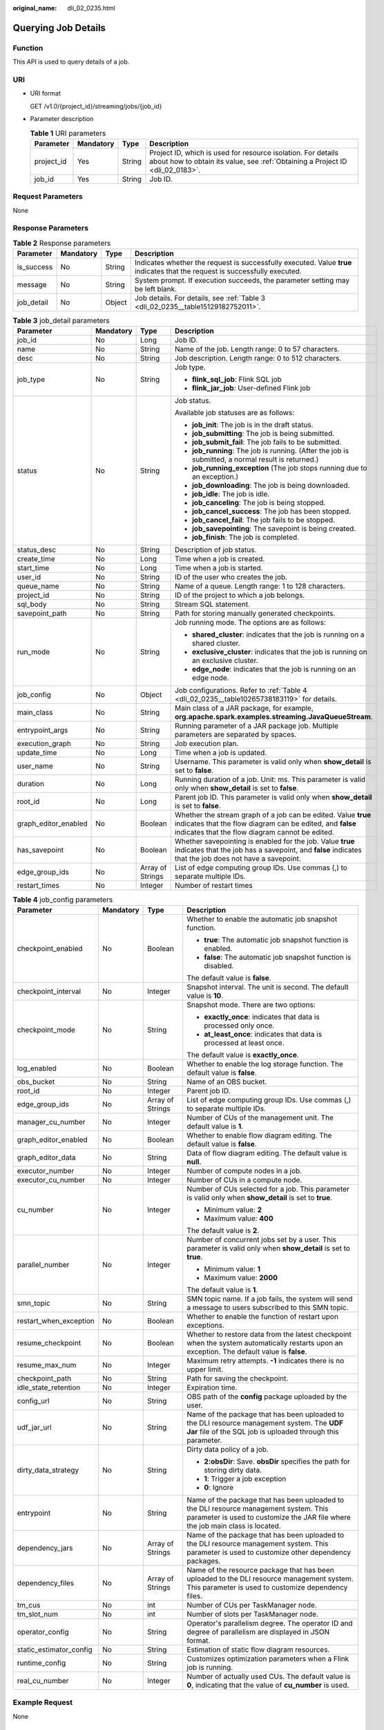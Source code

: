 :original_name: dli_02_0235.html

.. _dli_02_0235:

Querying Job Details
====================

Function
--------

This API is used to query details of a job.

URI
---

-  URI format

   GET /v1.0/{project_id}/streaming/jobs/{job_id}

-  Parameter description

   .. table:: **Table 1** URI parameters

      +------------+-----------+--------+-----------------------------------------------------------------------------------------------------------------------------------------------+
      | Parameter  | Mandatory | Type   | Description                                                                                                                                   |
      +============+===========+========+===============================================================================================================================================+
      | project_id | Yes       | String | Project ID, which is used for resource isolation. For details about how to obtain its value, see :ref:`Obtaining a Project ID <dli_02_0183>`. |
      +------------+-----------+--------+-----------------------------------------------------------------------------------------------------------------------------------------------+
      | job_id     | Yes       | String | Job ID.                                                                                                                                       |
      +------------+-----------+--------+-----------------------------------------------------------------------------------------------------------------------------------------------+

Request Parameters
------------------

None

Response Parameters
-------------------

.. table:: **Table 2** Response parameters

   +------------+-----------+--------+-----------------------------------------------------------------------------------------------------------------------------+
   | Parameter  | Mandatory | Type   | Description                                                                                                                 |
   +============+===========+========+=============================================================================================================================+
   | is_success | No        | String | Indicates whether the request is successfully executed. Value **true** indicates that the request is successfully executed. |
   +------------+-----------+--------+-----------------------------------------------------------------------------------------------------------------------------+
   | message    | No        | String | System prompt. If execution succeeds, the parameter setting may be left blank.                                              |
   +------------+-----------+--------+-----------------------------------------------------------------------------------------------------------------------------+
   | job_detail | No        | Object | Job details. For details, see :ref:`Table 3 <dli_02_0235__table15129182752011>`.                                            |
   +------------+-----------+--------+-----------------------------------------------------------------------------------------------------------------------------+

.. _dli_02_0235__table15129182752011:

.. table:: **Table 3** job_detail parameters

   +----------------------+-----------------+------------------+--------------------------------------------------------------------------------------------------------------------------------------------------------------------------------+
   | Parameter            | Mandatory       | Type             | Description                                                                                                                                                                    |
   +======================+=================+==================+================================================================================================================================================================================+
   | job_id               | No              | Long             | Job ID.                                                                                                                                                                        |
   +----------------------+-----------------+------------------+--------------------------------------------------------------------------------------------------------------------------------------------------------------------------------+
   | name                 | No              | String           | Name of the job. Length range: 0 to 57 characters.                                                                                                                             |
   +----------------------+-----------------+------------------+--------------------------------------------------------------------------------------------------------------------------------------------------------------------------------+
   | desc                 | No              | String           | Job description. Length range: 0 to 512 characters.                                                                                                                            |
   +----------------------+-----------------+------------------+--------------------------------------------------------------------------------------------------------------------------------------------------------------------------------+
   | job_type             | No              | String           | Job type.                                                                                                                                                                      |
   |                      |                 |                  |                                                                                                                                                                                |
   |                      |                 |                  | -  **flink_sql_job**: Flink SQL job                                                                                                                                            |
   |                      |                 |                  | -  **flink_jar_job**: User-defined Flink job                                                                                                                                   |
   +----------------------+-----------------+------------------+--------------------------------------------------------------------------------------------------------------------------------------------------------------------------------+
   | status               | No              | String           | Job status.                                                                                                                                                                    |
   |                      |                 |                  |                                                                                                                                                                                |
   |                      |                 |                  | Available job statuses are as follows:                                                                                                                                         |
   |                      |                 |                  |                                                                                                                                                                                |
   |                      |                 |                  | -  **job_init**: The job is in the draft status.                                                                                                                               |
   |                      |                 |                  | -  **job_submitting**: The job is being submitted.                                                                                                                             |
   |                      |                 |                  | -  **job_submit_fail**: The job fails to be submitted.                                                                                                                         |
   |                      |                 |                  | -  **job_running**: The job is running. (After the job is submitted, a normal result is returned.)                                                                             |
   |                      |                 |                  | -  **job_running_exception** (The job stops running due to an exception.)                                                                                                      |
   |                      |                 |                  | -  **job_downloading**: The job is being downloaded.                                                                                                                           |
   |                      |                 |                  | -  **job_idle**: The job is idle.                                                                                                                                              |
   |                      |                 |                  | -  **job_canceling**: The job is being stopped.                                                                                                                                |
   |                      |                 |                  | -  **job_cancel_success**: The job has been stopped.                                                                                                                           |
   |                      |                 |                  | -  **job_cancel_fail**: The job fails to be stopped.                                                                                                                           |
   |                      |                 |                  | -  **job_savepointing**: The savepoint is being created.                                                                                                                       |
   |                      |                 |                  | -  **job_finish**: The job is completed.                                                                                                                                       |
   +----------------------+-----------------+------------------+--------------------------------------------------------------------------------------------------------------------------------------------------------------------------------+
   | status_desc          | No              | String           | Description of job status.                                                                                                                                                     |
   +----------------------+-----------------+------------------+--------------------------------------------------------------------------------------------------------------------------------------------------------------------------------+
   | create_time          | No              | Long             | Time when a job is created.                                                                                                                                                    |
   +----------------------+-----------------+------------------+--------------------------------------------------------------------------------------------------------------------------------------------------------------------------------+
   | start_time           | No              | Long             | Time when a job is started.                                                                                                                                                    |
   +----------------------+-----------------+------------------+--------------------------------------------------------------------------------------------------------------------------------------------------------------------------------+
   | user_id              | No              | String           | ID of the user who creates the job.                                                                                                                                            |
   +----------------------+-----------------+------------------+--------------------------------------------------------------------------------------------------------------------------------------------------------------------------------+
   | queue_name           | No              | String           | Name of a queue. Length range: 1 to 128 characters.                                                                                                                            |
   +----------------------+-----------------+------------------+--------------------------------------------------------------------------------------------------------------------------------------------------------------------------------+
   | project_id           | No              | String           | ID of the project to which a job belongs.                                                                                                                                      |
   +----------------------+-----------------+------------------+--------------------------------------------------------------------------------------------------------------------------------------------------------------------------------+
   | sql_body             | No              | String           | Stream SQL statement.                                                                                                                                                          |
   +----------------------+-----------------+------------------+--------------------------------------------------------------------------------------------------------------------------------------------------------------------------------+
   | savepoint_path       | No              | String           | Path for storing manually generated checkpoints.                                                                                                                               |
   +----------------------+-----------------+------------------+--------------------------------------------------------------------------------------------------------------------------------------------------------------------------------+
   | run_mode             | No              | String           | Job running mode. The options are as follows:                                                                                                                                  |
   |                      |                 |                  |                                                                                                                                                                                |
   |                      |                 |                  | -  **shared_cluster**: indicates that the job is running on a shared cluster.                                                                                                  |
   |                      |                 |                  | -  **exclusive_cluster**: indicates that the job is running on an exclusive cluster.                                                                                           |
   |                      |                 |                  | -  **edge_node**: indicates that the job is running on an edge node.                                                                                                           |
   +----------------------+-----------------+------------------+--------------------------------------------------------------------------------------------------------------------------------------------------------------------------------+
   | job_config           | No              | Object           | Job configurations. Refer to :ref:`Table 4 <dli_02_0235__table10265738183119>` for details.                                                                                    |
   +----------------------+-----------------+------------------+--------------------------------------------------------------------------------------------------------------------------------------------------------------------------------+
   | main_class           | No              | String           | Main class of a JAR package, for example, **org.apache.spark.examples.streaming.JavaQueueStream**.                                                                             |
   +----------------------+-----------------+------------------+--------------------------------------------------------------------------------------------------------------------------------------------------------------------------------+
   | entrypoint_args      | No              | String           | Running parameter of a JAR package job. Multiple parameters are separated by spaces.                                                                                           |
   +----------------------+-----------------+------------------+--------------------------------------------------------------------------------------------------------------------------------------------------------------------------------+
   | execution_graph      | No              | String           | Job execution plan.                                                                                                                                                            |
   +----------------------+-----------------+------------------+--------------------------------------------------------------------------------------------------------------------------------------------------------------------------------+
   | update_time          | No              | Long             | Time when a job is updated.                                                                                                                                                    |
   +----------------------+-----------------+------------------+--------------------------------------------------------------------------------------------------------------------------------------------------------------------------------+
   | user_name            | No              | String           | Username. This parameter is valid only when **show_detail** is set to **false**.                                                                                               |
   +----------------------+-----------------+------------------+--------------------------------------------------------------------------------------------------------------------------------------------------------------------------------+
   | duration             | No              | Long             | Running duration of a job. Unit: ms. This parameter is valid only when **show_detail** is set to **false**.                                                                    |
   +----------------------+-----------------+------------------+--------------------------------------------------------------------------------------------------------------------------------------------------------------------------------+
   | root_id              | No              | Long             | Parent job ID. This parameter is valid only when **show_detail** is set to **false**.                                                                                          |
   +----------------------+-----------------+------------------+--------------------------------------------------------------------------------------------------------------------------------------------------------------------------------+
   | graph_editor_enabled | No              | Boolean          | Whether the stream graph of a job can be edited. Value **true** indicates that the flow diagram can be edited, and **false** indicates that the flow diagram cannot be edited. |
   +----------------------+-----------------+------------------+--------------------------------------------------------------------------------------------------------------------------------------------------------------------------------+
   | has_savepoint        | No              | Boolean          | Whether savepointing is enabled for the job. Value **true** indicates that the job has a savepoint, and **false** indicates that the job does not have a savepoint.            |
   +----------------------+-----------------+------------------+--------------------------------------------------------------------------------------------------------------------------------------------------------------------------------+
   | edge_group_ids       | No              | Array of Strings | List of edge computing group IDs. Use commas (,) to separate multiple IDs.                                                                                                     |
   +----------------------+-----------------+------------------+--------------------------------------------------------------------------------------------------------------------------------------------------------------------------------+
   | restart_times        | No              | Integer          | Number of restart times                                                                                                                                                        |
   +----------------------+-----------------+------------------+--------------------------------------------------------------------------------------------------------------------------------------------------------------------------------+

.. _dli_02_0235__table10265738183119:

.. table:: **Table 4** job_config parameters

   +-------------------------+-----------------+------------------+-------------------------------------------------------------------------------------------------------------------------------------------------------------------------+
   | Parameter               | Mandatory       | Type             | Description                                                                                                                                                             |
   +=========================+=================+==================+=========================================================================================================================================================================+
   | checkpoint_enabled      | No              | Boolean          | Whether to enable the automatic job snapshot function.                                                                                                                  |
   |                         |                 |                  |                                                                                                                                                                         |
   |                         |                 |                  | -  **true**: The automatic job snapshot function is enabled.                                                                                                            |
   |                         |                 |                  | -  **false**: The automatic job snapshot function is disabled.                                                                                                          |
   |                         |                 |                  |                                                                                                                                                                         |
   |                         |                 |                  | The default value is **false**.                                                                                                                                         |
   +-------------------------+-----------------+------------------+-------------------------------------------------------------------------------------------------------------------------------------------------------------------------+
   | checkpoint_interval     | No              | Integer          | Snapshot interval. The unit is second. The default value is **10**.                                                                                                     |
   +-------------------------+-----------------+------------------+-------------------------------------------------------------------------------------------------------------------------------------------------------------------------+
   | checkpoint_mode         | No              | String           | Snapshot mode. There are two options:                                                                                                                                   |
   |                         |                 |                  |                                                                                                                                                                         |
   |                         |                 |                  | -  **exactly_once**: indicates that data is processed only once.                                                                                                        |
   |                         |                 |                  | -  **at_least_once**: indicates that data is processed at least once.                                                                                                   |
   |                         |                 |                  |                                                                                                                                                                         |
   |                         |                 |                  | The default value is **exactly_once**.                                                                                                                                  |
   +-------------------------+-----------------+------------------+-------------------------------------------------------------------------------------------------------------------------------------------------------------------------+
   | log_enabled             | No              | Boolean          | Whether to enable the log storage function. The default value is **false**.                                                                                             |
   +-------------------------+-----------------+------------------+-------------------------------------------------------------------------------------------------------------------------------------------------------------------------+
   | obs_bucket              | No              | String           | Name of an OBS bucket.                                                                                                                                                  |
   +-------------------------+-----------------+------------------+-------------------------------------------------------------------------------------------------------------------------------------------------------------------------+
   | root_id                 | No              | Integer          | Parent job ID.                                                                                                                                                          |
   +-------------------------+-----------------+------------------+-------------------------------------------------------------------------------------------------------------------------------------------------------------------------+
   | edge_group_ids          | No              | Array of Strings | List of edge computing group IDs. Use commas (,) to separate multiple IDs.                                                                                              |
   +-------------------------+-----------------+------------------+-------------------------------------------------------------------------------------------------------------------------------------------------------------------------+
   | manager_cu_number       | No              | Integer          | Number of CUs of the management unit. The default value is **1**.                                                                                                       |
   +-------------------------+-----------------+------------------+-------------------------------------------------------------------------------------------------------------------------------------------------------------------------+
   | graph_editor_enabled    | No              | Boolean          | Whether to enable flow diagram editing. The default value is **false**.                                                                                                 |
   +-------------------------+-----------------+------------------+-------------------------------------------------------------------------------------------------------------------------------------------------------------------------+
   | graph_editor_data       | No              | String           | Data of flow diagram editing. The default value is **null**.                                                                                                            |
   +-------------------------+-----------------+------------------+-------------------------------------------------------------------------------------------------------------------------------------------------------------------------+
   | executor_number         | No              | Integer          | Number of compute nodes in a job.                                                                                                                                       |
   +-------------------------+-----------------+------------------+-------------------------------------------------------------------------------------------------------------------------------------------------------------------------+
   | executor_cu_number      | No              | Integer          | Number of CUs in a compute node.                                                                                                                                        |
   +-------------------------+-----------------+------------------+-------------------------------------------------------------------------------------------------------------------------------------------------------------------------+
   | cu_number               | No              | Integer          | Number of CUs selected for a job. This parameter is valid only when **show_detail** is set to **true**.                                                                 |
   |                         |                 |                  |                                                                                                                                                                         |
   |                         |                 |                  | -  Minimum value: **2**                                                                                                                                                 |
   |                         |                 |                  | -  Maximum value: **400**                                                                                                                                               |
   |                         |                 |                  |                                                                                                                                                                         |
   |                         |                 |                  | The default value is **2**.                                                                                                                                             |
   +-------------------------+-----------------+------------------+-------------------------------------------------------------------------------------------------------------------------------------------------------------------------+
   | parallel_number         | No              | Integer          | Number of concurrent jobs set by a user. This parameter is valid only when **show_detail** is set to **true**.                                                          |
   |                         |                 |                  |                                                                                                                                                                         |
   |                         |                 |                  | -  Minimum value: **1**                                                                                                                                                 |
   |                         |                 |                  | -  Maximum value: **2000**                                                                                                                                              |
   |                         |                 |                  |                                                                                                                                                                         |
   |                         |                 |                  | The default value is **1**.                                                                                                                                             |
   +-------------------------+-----------------+------------------+-------------------------------------------------------------------------------------------------------------------------------------------------------------------------+
   | smn_topic               | No              | String           | SMN topic name. If a job fails, the system will send a message to users subscribed to this SMN topic.                                                                   |
   +-------------------------+-----------------+------------------+-------------------------------------------------------------------------------------------------------------------------------------------------------------------------+
   | restart_when_exception  | No              | Boolean          | Whether to enable the function of restart upon exceptions.                                                                                                              |
   +-------------------------+-----------------+------------------+-------------------------------------------------------------------------------------------------------------------------------------------------------------------------+
   | resume_checkpoint       | No              | Boolean          | Whether to restore data from the latest checkpoint when the system automatically restarts upon an exception. The default value is **false**.                            |
   +-------------------------+-----------------+------------------+-------------------------------------------------------------------------------------------------------------------------------------------------------------------------+
   | resume_max_num          | No              | Integer          | Maximum retry attempts. **-1** indicates there is no upper limit.                                                                                                       |
   +-------------------------+-----------------+------------------+-------------------------------------------------------------------------------------------------------------------------------------------------------------------------+
   | checkpoint_path         | No              | String           | Path for saving the checkpoint.                                                                                                                                         |
   +-------------------------+-----------------+------------------+-------------------------------------------------------------------------------------------------------------------------------------------------------------------------+
   | idle_state_retention    | No              | Integer          | Expiration time.                                                                                                                                                        |
   +-------------------------+-----------------+------------------+-------------------------------------------------------------------------------------------------------------------------------------------------------------------------+
   | config_url              | No              | String           | OBS path of the **config** package uploaded by the user.                                                                                                                |
   +-------------------------+-----------------+------------------+-------------------------------------------------------------------------------------------------------------------------------------------------------------------------+
   | udf_jar_url             | No              | String           | Name of the package that has been uploaded to the DLI resource management system. The **UDF Jar** file of the SQL job is uploaded through this parameter.               |
   +-------------------------+-----------------+------------------+-------------------------------------------------------------------------------------------------------------------------------------------------------------------------+
   | dirty_data_strategy     | No              | String           | Dirty data policy of a job.                                                                                                                                             |
   |                         |                 |                  |                                                                                                                                                                         |
   |                         |                 |                  | -  **2:obsDir**: Save. **obsDir** specifies the path for storing dirty data.                                                                                            |
   |                         |                 |                  | -  **1**: Trigger a job exception                                                                                                                                       |
   |                         |                 |                  | -  **0**: Ignore                                                                                                                                                        |
   +-------------------------+-----------------+------------------+-------------------------------------------------------------------------------------------------------------------------------------------------------------------------+
   | entrypoint              | No              | String           | Name of the package that has been uploaded to the DLI resource management system. This parameter is used to customize the JAR file where the job main class is located. |
   +-------------------------+-----------------+------------------+-------------------------------------------------------------------------------------------------------------------------------------------------------------------------+
   | dependency_jars         | No              | Array of Strings | Name of the package that has been uploaded to the DLI resource management system. This parameter is used to customize other dependency packages.                        |
   +-------------------------+-----------------+------------------+-------------------------------------------------------------------------------------------------------------------------------------------------------------------------+
   | dependency_files        | No              | Array of Strings | Name of the resource package that has been uploaded to the DLI resource management system. This parameter is used to customize dependency files.                        |
   +-------------------------+-----------------+------------------+-------------------------------------------------------------------------------------------------------------------------------------------------------------------------+
   | tm_cus                  | No              | int              | Number of CUs per TaskManager node.                                                                                                                                     |
   +-------------------------+-----------------+------------------+-------------------------------------------------------------------------------------------------------------------------------------------------------------------------+
   | tm_slot_num             | No              | int              | Number of slots per TaskManager node.                                                                                                                                   |
   +-------------------------+-----------------+------------------+-------------------------------------------------------------------------------------------------------------------------------------------------------------------------+
   | operator_config         | No              | String           | Operator's parallelism degree. The operator ID and degree of parallelism are displayed in JSON format.                                                                  |
   +-------------------------+-----------------+------------------+-------------------------------------------------------------------------------------------------------------------------------------------------------------------------+
   | static_estimator_config | No              | String           | Estimation of static flow diagram resources.                                                                                                                            |
   +-------------------------+-----------------+------------------+-------------------------------------------------------------------------------------------------------------------------------------------------------------------------+
   | runtime_config          | No              | String           | Customizes optimization parameters when a Flink job is running.                                                                                                         |
   +-------------------------+-----------------+------------------+-------------------------------------------------------------------------------------------------------------------------------------------------------------------------+
   | real_cu_number          | No              | Integer          | Number of actually used CUs. The default value is **0**, indicating that the value of **cu_number** is used.                                                            |
   +-------------------------+-----------------+------------------+-------------------------------------------------------------------------------------------------------------------------------------------------------------------------+

Example Request
---------------

None

Example Response
----------------

-  The following example takes the **flink_jar_job** type as an example:

   .. code-block::

      {
          "is_success": "true",
          "message": "Job detail query succeeds.",
          "job_detail": {
              "job_id": 104,
              "user_id": "011c99a26ae84a1bb963a75e7637d3fd",
              "queue_name": "flinktest",
              "project_id": "330e068af1334c9782f4226acc00a2e2",
              "name": "jptest",
              "desc": "",
              "sql_body": "",
              "run_mode": "exclusive_cluster",
              "job_type": "flink_jar_job",
              "job_config": {
                  "checkpoint_enabled": false,
                  "checkpoint_interval": 10,
                  "checkpoint_mode": "exactly_once",
                  "log_enabled": false,
                  "obs_bucket": null,
                  "root_id": -1,
                  "edge_group_ids": null,
                  "graph_editor_enabled": false,
                  "graph_editor_data": "",
                  "manager_cu_number": 1,
                  "executor_number": null,
                  "executor_cu_number": null,
                  "cu_number": 2,
                  "parallel_number": 1,
                  "smn_topic": null,
                  "restart_when_exception": false,
                  "idle_state_retention": 3600,
                  "config_url": null,
                  "udf_jar_url": null,
                  "dirty_data_strategy": null,
                  "entrypoint": "FemaleInfoCollection.jar",
                  "dependency_jars": [
                      "FemaleInfoCollection.jar",
                      "ObsBatchTest.jar"
                  ],
                  "dependency_files": [
                      "FemaleInfoCollection.jar",
                      "ReadFromResource"
                  ]
              },
              "main_class": null,
              "entrypoint_args": null,
              "execution_graph": null,
              "status": "job_init",
              "status_desc": "",
              "create_time": 1578466221525,
              "update_time": 1578467395713,
              "start_time": null
          }
      }

Status Codes
------------

:ref:`Table 5 <dli_02_0235__table181259166119>` describes the status codes.

.. _dli_02_0235__table181259166119:

.. table:: **Table 5** Status codes

   =========== ===================================
   Status Code Description
   =========== ===================================
   200         Querying details of a job succeeds.
   400         The input parameter is invalid.
   =========== ===================================

Error Codes
-----------

If an error occurs when this API is invoked, the system does not return the result similar to the preceding example, but returns the error code and error information. For details, see :ref:`Error Codes <dli_02_0056>`.
